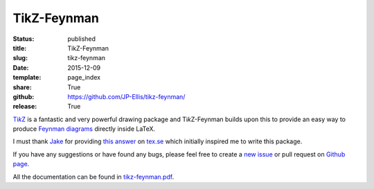 ============
TikZ-Feynman
============

:status: published
:title: TikZ-Feynman
:slug: tikz-feynman
:date: 2015-12-09
:template: page_index
:share: True
:github: https://github.com/JP-Ellis/tikz-feynman/
:release: True

|TikZ|__ is a fantastic and very powerful drawing package and |TikZ|-Feynman
builds upon this to provide an easy way to produce `Feynman diagrams
<https://en.wikipedia.org/wiki/Feynman_diagram>`_ directly inside LaTeX.

.. __: http://ctan.org/pkg/pgf

I must thank `Jake <http://tex.stackexchange.com/users/2552>`_ for providing
`this answer <http://tex.stackexchange.com/a/87395/26980>`_ on `tex.se
<http://tex.stackexchange.com/>`_ which initially inspired me to write this
package.

If you have any suggestions or have found any bugs, please feel free to create a
`new issue <https://github.com/JP-Ellis/tikz-feynman/issues>`_ or pull request
on `Github page <https://github.com/JP-Ellis/tikz-feynman>`_.

All the documentation can be found in
`tikz-feynman.pdf <{attach}/pages/projects/tikz-feynman/tikz-feynman.pdf>`_.

.. |TikZ| replace:: Ti\ *k*\ Z
